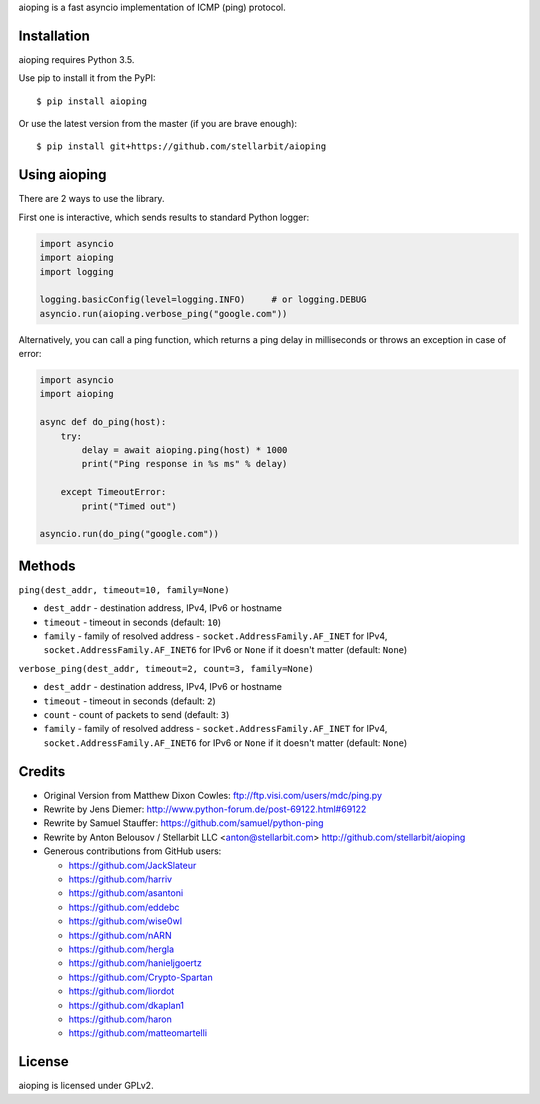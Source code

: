 aioping is a fast asyncio implementation of ICMP (ping) protocol.


Installation
------------

aioping requires Python 3.5. 

Use pip to install it from the PyPI::

    $ pip install aioping

Or use the latest version from the master (if you are brave enough)::

    $ pip install git+https://github.com/stellarbit/aioping

Using aioping
-------------

There are 2 ways to use the library.

First one is interactive, which sends results to standard Python logger:

.. code:: python

    import asyncio
    import aioping
    import logging

    logging.basicConfig(level=logging.INFO)     # or logging.DEBUG
    asyncio.run(aioping.verbose_ping("google.com"))

Alternatively, you can call a ping function, which returns a
ping delay in milliseconds or throws an exception in case of
error:

.. code:: python

    import asyncio
    import aioping

    async def do_ping(host):
        try:
            delay = await aioping.ping(host) * 1000
            print("Ping response in %s ms" % delay)

        except TimeoutError:
            print("Timed out")

    asyncio.run(do_ping("google.com"))

Methods
-------

``ping(dest_addr, timeout=10, family=None)``

- ``dest_addr`` - destination address, IPv4, IPv6 or hostname
- ``timeout`` - timeout in seconds (default: ``10``)
- ``family`` - family of resolved address - ``socket.AddressFamily.AF_INET`` for IPv4, ``socket.AddressFamily.AF_INET6``
  for IPv6 or ``None`` if it doesn't matter (default: ``None``)

``verbose_ping(dest_addr, timeout=2, count=3, family=None)``

- ``dest_addr`` - destination address, IPv4, IPv6 or hostname
- ``timeout`` - timeout in seconds (default: ``2``)
- ``count`` - count of packets to send (default: ``3``)
- ``family`` - family of resolved address - ``socket.AddressFamily.AF_INET`` for IPv4, ``socket.AddressFamily.AF_INET6``
  for IPv6 or ``None`` if it doesn't matter (default: ``None``)

Credits
-------

- Original Version from Matthew Dixon Cowles:
  ftp://ftp.visi.com/users/mdc/ping.py

- Rewrite by Jens Diemer:
  http://www.python-forum.de/post-69122.html#69122

- Rewrite by Samuel Stauffer:
  https://github.com/samuel/python-ping

- Rewrite by Anton Belousov / Stellarbit LLC <anton@stellarbit.com>
  http://github.com/stellarbit/aioping
  
- Generous contributions from GitHub users:

  - https://github.com/JackSlateur
  - https://github.com/harriv
  - https://github.com/asantoni
  - https://github.com/eddebc
  - https://github.com/wise0wl
  - https://github.com/nARN
  - https://github.com/hergla
  - https://github.com/hanieljgoertz
  - https://github.com/Crypto-Spartan
  - https://github.com/liordot
  - https://github.com/dkaplan1
  - https://github.com/haron
  - https://github.com/matteomartelli


License
-------

aioping is licensed under GPLv2.
